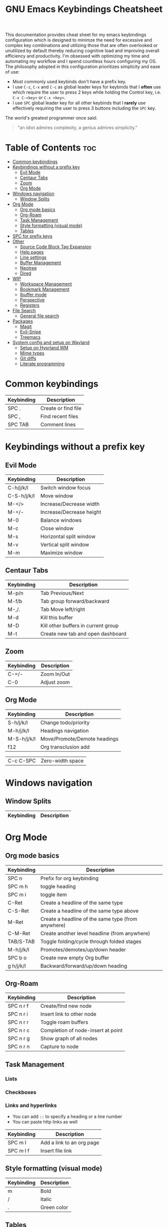 #+title: GNU Emacs Keybindings Cheatsheet

This documentation provides cheat sheet for my emacs keybindings configuration which is designed to minimze the need for excessive and complex key combinations and utilizing those that are often overlooked or unutilized by default thereby reducing cognitive load and improving overall efficiency and productivity. I'm obsessed with optimizing my time and automating my workflow and I spend countless hours configuring my OS. The philosophy adopted in this configuration prioritizes simplicity and ease of use:
  - Most commonly used keybinds don't have a prefix key.
  - I use =C-z=, =C-x= and =C-c= as global leader keys for keybinds that I *often* use which require the user to press 2 keys while holding the Control key, i.e. =C-x C-<key>= or =C-x <key>=.
  - I use =SPC= global leader key for all other keybinds that I *rarely* use effectively requiring the user to press 3 buttons including the =SPC= key.

The world's greatest programmer once said:
#+begin_quote
"an idiot admires complexity, a genius admires simplicity."
#+end_quote

* Table of Contents :toc:
- [[#common-keybindings][Common keybindings]]
- [[#keybindings-without-a-prefix-key][Keybindings without a prefix key]]
  - [[#evil-mode][Evil Mode]]
  - [[#centaur-tabs][Centaur Tabs]]
  - [[#zoom][Zoom]]
  - [[#org-mode][Org Mode]]
- [[#windows-navigation][Windows navigation]]
  - [[#window-splits][Window Splits]]
- [[#org-mode-1][Org Mode]]
  - [[#org-mode-basics][Org mode basics]]
  - [[#org-roam][Org-Roam]]
  - [[#task-management][Task Management]]
  - [[#style-formatting-visual-mode][Style formatting (visual mode)]]
  - [[#tables][Tables]]
- [[#spc-for-prefix-keys][SPC for prefix keys]]
- [[#other][Other]]
  - [[#source-code-block-tag-expansion][Source Code Block Tag Expansion]]
  - [[#help-pages][Help pages]]
  - [[#line-settings][Line settings]]
  - [[#buffer-management][Buffer Management]]
  - [[#neotree][Neotree]]
  - [[#dired][Dired]]
- [[#wip][WIP]]
  - [[#workspace-management][Workspace Management]]
  - [[#bookmark-management][Bookmark Management]]
  - [[#ibuffer-mode][Ibuffer mode]]
  - [[#perspective][Perspective]]
  - [[#registers][Registers]]
- [[#file-search][File Search]]
  - [[#general-file-search][General file search]]
- [[#packages][Packages]]
  - [[#magit][Magit]]
  - [[#evil-snipe][Evil-Snipe]]
  - [[#treemacs][Treemacs]]
- [[#system-config-and-setup-on-wayland][System config and setup on Wayland]]
  - [[#setup-on-hyprland-wm][Setup on Hyprland WM]]
  - [[#mime-types][Mime types]]
  - [[#git-diffs][Git diffs]]
  - [[#literate-programming][Literate programming]]

* Common keybindings
| Keybinding | Description         |
|------------+---------------------|
| SPC .      | Create or find file |
| SPC ,      | Find recent files   |
| SPC TAB    | Comment lines       |

* Keybindings without a prefix key
** Evil Mode
| Keybinding  | Description              |
|-------------+--------------------------|
| C-h/j/k/l   | Switch window focus      |
| C-S-h/j/k/l | Move window              |
| M-</>       | Increase/Decrease width  |
| M-=/-       | Increase/Decrease height |
| M-0         | Balance windows          |
| M-c         | Close window             |
| M-s         | Horizontal split window  |
| M-v         | Vertical split window    |
| M-m         | Maximize window          |

** Centaur Tabs
| Keybinding  | Description                         |
|-------------+-------------------------------------|
| M-p/n       | Tab Previous/Next                   |
| M-f/b       | Tab group forward/backward          |
| M-,/.       | Tab Move left/right                 |
| M-d         | Kill this buffer                    |
| M-D         | Kill other buffers in current group |
| M-t         | Create new tab and open dashboard   |

** Zoom
| Keybinding  | Description                         |
|-------------+-------------------------------------|
| C-=/-       | Zoom In/Out                         |
| C-0         | Adjust zoom                         |

** Org Mode
| Keybinding  | Description                  |
|-------------+------------------------------|
| S-h/j/k/l   | Change todo/priority         |
| M-h/j/k/l   | Headings navigation          |
| M-S-h/j/k/l | Move/Promote/Demote headings |
| f12         | Org transclusion add         |


| C-c C-SPC | Zero-width space |

* Windows navigation
** Window Splits
| Keybinding | Description             |
|------------+-------------------------|

* Org Mode
** Org mode basics
| Keybinding | Description                                        |
|------------+----------------------------------------------------|
| SPC n      | Prefix for org keybinding                          |
| SPC m h    | toggle heading                                     |
| SPC m i    | toggle item                                        |
| C-Ret      | Create a headline of the same type                 |
| C-S-Ret    | Create a headline of the same type above           |
| M-Ret      | Create a headline of the same type (from anywhere) |
| C-M-Ret    | Create another level headline (from anywhere)      |
| TAB/S-TAB  | Toggle folding/cycle through folded stages         |
| M-h/j/k/l  | Promotes/demotes/up/down header                    |
| SPC b o    | Create new empty Org buffer                        |
| g h/j/k/l  | Backward/forward/up/down heading                   |

** Org-Roam
| Keybinding | Description                        |
|------------+------------------------------------|
| SPC n r f  | Create/find new node               |
| SPC n r i  | Insert link to other node          |
| SPC n r r  | Toggle roam buffers                |
| SPC n r c  | Completion of node-insert at point |
| SPC n r g  | Show graph of all nodes            |
| SPC n r n  | Capture to node                    |

** Task Management

*** Lists

*** Checkboxes

*** Links and hyperlinks
- You can add =::= to specify a heading or a line number
- You can paste http links as well

| Keybinding | Description               |
|------------+---------------------------|
| SPC m l    | Add a link to an org page |
| SPC m l f  | Insert file link          |

** Style formatting (visual mode)
| Keybinding | Description |
|------------+-------------|
| m          | Bold        |
| /          | Italic      |
| .          | Green color |

** Tables
- To create a table just start typing: =| table | name | description=

| Keybinding          | Description                                   |
|---------------------+-----------------------------------------------|
| TAB/S-Tab           | Forward/backward                              |
| SPC m b -           | Make org table headline                       |
| S-Ret               | Duplicate a field in the call below           |
| C-Ret (normal mode) | Create new table below                        |
| Ret (normal mode)   | Clear the field and enter insert mode         |
| M-h/j/k/l           | The same essential keybindings for navigation |
| M-S-j/k             | Insert a new row above/delete current row     |
| o                   | Insert new roam and move to the beginning     |

* SPC for prefix keys
| Keybinding | Description |
|------------+-------------|
| e          | Edit file   |
| d          | Dired       |
| b          | Buffer      |
| h          | Help        |
| o          | Org         |
| t          | Toggle      |

* Other
** Source Code Block Tag Expansion
| Typing the below + TAB | Expands to ...                          |
|------------------------+-----------------------------------------|
| <a                     | '#+BEGIN_EXPORT ascii' … '#+END_EXPORT  |
| <c                     | '#+BEGIN_CENTER' … '#+END_CENTER'       |
| <C                     | '#+BEGIN_COMMENT' … '#+END_COMMENT'     |
| <e                     | '#+BEGIN_EXAMPLE' … '#+END_EXAMPLE'     |
| <E                     | '#+BEGIN_EXPORT' … '#+END_EXPORT'       |
| <h                     | '#+BEGIN_EXPORT html' … '#+END_EXPORT'  |
| <l                     | '#+BEGIN_EXPORT latex' … '#+END_EXPORT' |
| <q                     | '#+BEGIN_QUOTE' … '#+END_QUOTE'         |
| <s                     | '#+BEGIN_SRC' … '#+END_SRC'             |
| <v                     | '#+BEGIN_VERSE' … '#+END_VERSE'         |

** Help pages
| Keybinding | Description       |
|------------+-------------------|
| SPC h f    | Describe function |
| SPC h v    | Describe variable |

** Line settings
| Keybinding | Description                |
|------------+----------------------------|
| SPC TAB    | Comment or uncomment lines |
| SPC t l    | Toggle line numbers        |
| SPC t t    | Toggle truncate lines      |

** Buffer Management
| Keybinding | Description      |
|------------+------------------|
| SPC b b    | Switch buffer    |
| SPC b i    | Ibuffer          |
| SPC b k    | Kill this buffer |
| SPC b n    | Buffer next      |
| SPC b p    | Buffer previous  |
| SPC b r    | Reload buffer    |

** Neotree
| Keybinding  | Description                                                      |
|-------------+------------------------------------------------------------------|
| n/p         | Next/previous line                                               |
| SPC/RET/TAB | Open current iterm if it's a file. Fold/unfold if it's directory |
| U           | Go up a directory                                                |
| g           | Refresh                                                          |
| A           | Maximize/Minimize the Neotree widno                              |
| H           | Toggle display hidden files                                      |
| O           | Recursively open a directory                                     |
| C-c C-n     | Create a file or create a directory if filename ends with a '/'  |
| C-c C-d     | Delete a file or a directory                                     |
| C-c C-r     | Rename a file or a directory                                     |
| C-c C-c     | Change the root directory                                        |
| C-c C-p     | Copy a file or a directory                                       |

** Dired
| Keybinding | Description                                        |
|------------+----------------------------------------------------|
| h/j/k/l    | left/down/up/right                                 |
| C          | Create a new subdirectory                          |
| m          | Mark files or directories for operations           |
| u          | Unmark previously marked files or directories      |
| U          | Unmark all marked fiels or directories             |
| d          | Delete marked files or directories                 |
| R          | Rename/move current or marked files                |
| C          | Copy current or marked files                       |
| +          | Create an empty file                               |
| =          | Compare files with their backups or other versions |
| (          | Toggle detailed listing on/off                     |
| )          | Toggle git information on/off                      |
| TAB        | Toggle viewing subtree at point                    |
| Q          | Toggle read-only mode for the current Dired buffer |

* WIP
** TODO Workspace Management
| Keybinding | Description                 |
|------------+-----------------------------|
| C-t        | New workspace               |
| SPC TAB N  | New workspace and name it   |
| SPC TAB [  | Previous workspace          |
| SPC TAB ]  | Next workspace              |
| SPC TAB d  | Remove workspace            |
| SPC TAB R  | Restore last session        |
| M-1/2/3/4  | Switch to workspace 1/2/3/4 |

** Bookmark Management
| Keybinding | Description                            |
|------------+----------------------------------------|
| SPC b L    | List bookmarks                         |
| SPC b m    | Set bookmark                           |
| SPC b M    | Delete bookmark                        |
| SPC b w    | Save current bookmark to bookmark file |

** Ibuffer mode
| Keybinding | Description                            |
|------------+----------------------------------------|
| m          | Mark the buffer                        |
| u          | Unmark the buffer                      |
| x          | Kill the marked buffers                |
| f c        | Ibuffer filter by content              |
| f d        | Ibuffer filter by directory            |
| f f        | Ibuffer filter by filename (full path) |
| f m        | Ibuffer filter by mode                 |
| f n        | Ibuffer filter by name                 |
| f x        | Disable ibuffer filter                 |
| g h        | Hide marked buffers                    |
| g H        | Restore hidden buffers                 |

** Perspective
| Keybinding | Description                         |
|------------+-------------------------------------|
| SPC DEL    | Switch to perspective NAME          |
| SPC ,      | Switch to buffer in perspective     |
| SPC ]      | Switch to next perspective          |
| SPC [      | Switch to previous perspective      |
| SPC +      | Add a buffer to current perspective |
| SPC -      | Remove perspective by name          |
| SPC 0-9    | Switch to workspace n               |

** Registers
| Keybinding | Description                      |
|------------+----------------------------------|
| SPC r c    | Copy to register                 |
| SPC r f    | Frameset to register             |
| SPC r i    | Insert contents of register      |
| SPC r j    | Jump to register                 |
| SPC r l    | List registers                   |
| SPC r n    | Number to register               |
| SPC r r    | Interactively choose a register  |
| SPC r v    | View a register                  |
| SPC r w    | Window configuration to register |
| SPC r +    | Increment register               |
| SPC r SPC  | Point to register                |

* TODO File Search
** General file search
| Keybinding | Description                         |
|------------+-------------------------------------|
| SPC p r    | Recently visited files in a project |
| SPC p p    | Open a project                      |
| SPC SPC    | Open a file in a project            |


* TODO Packages
** TODO Magit
** TODO Evil-Snipe
*** TODO Inline navigation

*** TODO Long distance navigation
** TODO Treemacs
| Keybinding | Description       |
|------------+-------------------|
| SPC o p    | Toggle on and off |

* TODO System config and setup on Wayland
** Setup on Hyprland WM
1. Run my installer script
   #+begin_src bash
    bash <(curl -s https://raw.githubusercontent.com/Twilight4/arch-setup/main/tool-scripts/emacs.sh)
    #+end_src
2. Add emacs daemon mode to =autostart.conf=
   #+begin_src bash
    exec-once=emacs --daemon
   #+end_src
3. Add emacs client to autostart in =autolaunch= script
   #+begin_src
     hyprctl keyword windowrule "workspace 4 silent,emacs" && sleep 3 && hyprctl dispatch exec "emacsclient -c -a emacs"   # sleep 3 waits for emacs --daemon from autstart.conf to start
     hyprctl keyword windowrule "unset,emacs"
   #+end_src
4. Set vars in =.zshenv=
   #+begin_src bash
    EDITOR="emacsclient -c -a emacs"
    ALTERNATE_EDITOR=""
   #+end_src
5. Add a keybinding for launching emacs client in =keybinds.conf=
   #+begin_src bash
    bind = SUPER, E, exec, pgrep 'emacs' && hyprctl dispatch focuswindow '^emacs$' || hyprctl dispatch exec 'emacsclient -c -a emacs'
   #+end_src

** Mime types
Org mode isn't recognised as it's own mime type by default, but that can easily be changed with the following file. For system-wide changes try ~/usr/share/mime/packages/org.xml~.

#+begin_src xml
<mime-info xmlns='http://www.freedesktop.org/standards/shared-mime-info'>
  <mime-type type="text/org">
    <comment>Emacs Org-mode File</comment>
    <glob pattern="*.org"/>
    <alias type="text/org"/>
  </mime-type>
</mime-info>
#+end_src
What's nice is that Papirus [[https://github.com/PapirusDevelopmentTeam/papirus-icon-theme/commit/a10fb7f2423d5e30b9c4477416ccdc93c4f3849d][now]] has an icon for =text/org=. One simply needs to refresh their mime database
#+begin_src shell
update-mime-database ~/config/.local/share/mime
#+end_src
Then set Emacs as the default editor
#+begin_src shell
xdg-mime default emacs.desktop text/org
#+end_src

** Git diffs
Protesilaos wrote a [[https://protesilaos.com/codelog/2021-01-26-git-diff-hunk-elisp-org/][very helpful article]] in which he explains how to change the git diff chunk heading to something more useful than just the immediate line above the hunk --- like the parent heading.

This can be achieved by first adding a new diff mode to git in =~/.config/git/attributes=
#+begin_src fundamental
,*.org   diff=org
#+end_src

Then adding a regex for it to =~/.config/git/config=
#+begin_src gitconfig
[diff "org"]
  xfuncname = "^(\\*+ +.*)$"
#+end_src
** Literate programming
1. =<s *TAB*=
2. define which file should be it tangled
   in the beginning
   - =+property header-args :tangle config.el=
   or with the code block
   - =#+begin_src xml :tangle ~/.local/share/mime/packages/org.xml :mkdirp yes :comments no=
3. Go to the beginning of the line and press: =C-c C-c=
4. If tangled file hasn't been created use: =org-babel-tangle=
